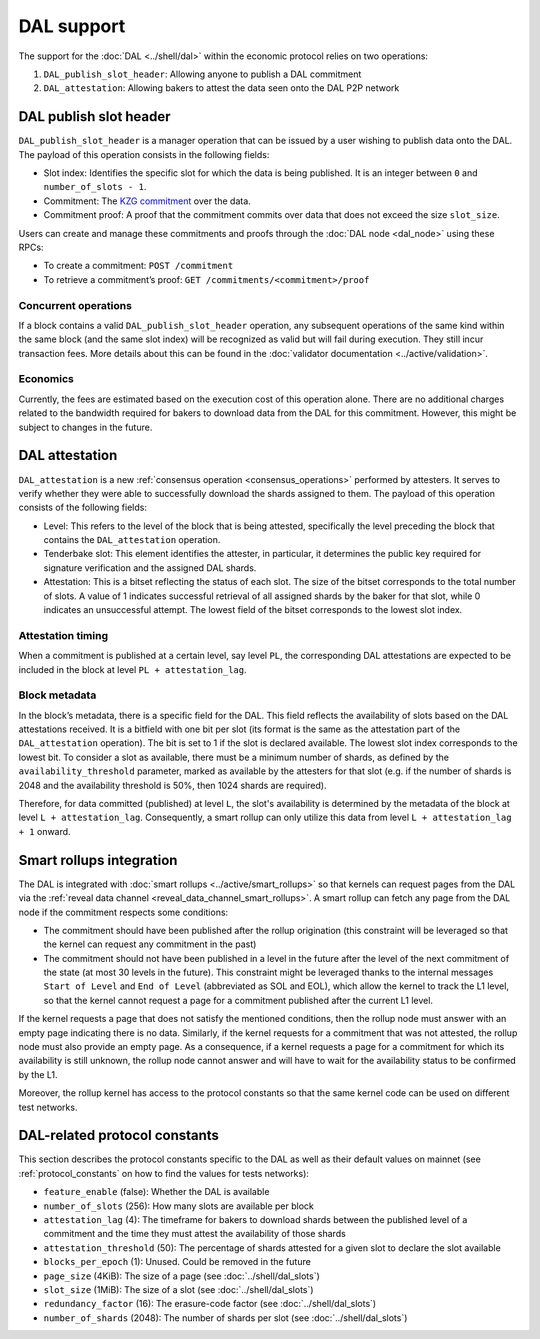 ===========
DAL support
===========

The support for the :doc:`DAL <../shell/dal>` within the economic protocol relies on two operations:

#. ``DAL_publish_slot_header``: Allowing anyone to publish a DAL commitment
#. ``DAL_attestation``: Allowing bakers to attest the data seen onto the DAL P2P network

DAL publish slot header
=======================

``DAL_publish_slot_header`` is a manager operation that can be issued by a user wishing to publish data onto the DAL. The payload of this operation consists in the following fields:

- Slot index: Identifies the specific slot for which the data is being published. It is an integer between ``0`` and ``number_of_slots - 1``.
- Commitment: The `KZG commitment <https://dankradfeist.de/ethereum/2020/06/16/kate-polynomial-commitments.html>`__ over the data.
- Commitment proof: A proof that the commitment commits over data that does not exceed the size ``slot_size``.

Users can create and manage these commitments and proofs through the :doc:`DAL node <dal_node>` using these RPCs:

- To create a commitment: ``POST /commitment``
- To retrieve a commitment’s proof: ``GET /commitments/<commitment>/proof``

Concurrent operations
---------------------

If a block contains a valid ``DAL_publish_slot_header`` operation, any subsequent operations of the same kind within the same block (and the same slot index) will be recognized as valid but will fail during execution. They still incur transaction fees. More details about this can be found in the :doc:`validator documentation <../active/validation>`.

Economics
---------

Currently, the fees are estimated based on the execution cost of this operation alone. There are no additional charges related to the bandwidth required for bakers to download data from the DAL for this commitment. However, this might be subject to changes in the future.

DAL attestation
===============

``DAL_attestation`` is a new :ref:`consensus operation <consensus_operations>` performed by attesters. It serves to verify whether they were able to successfully download the shards assigned to them. The payload of this operation consists of the following fields:

- Level: This refers to the level of the block that is being attested, specifically the level preceding the block that contains the ``DAL_attestation`` operation.
- Tenderbake slot: This element identifies the attester, in particular, it determines the public key required for signature verification and the assigned  DAL shards.
- Attestation: This is a bitset reflecting the status of each slot. The size of the bitset corresponds to the total number of slots. A value of 1 indicates successful retrieval of all assigned shards by the baker for that slot, while 0 indicates an unsuccessful attempt.
  The lowest field of the bitset corresponds to the lowest slot index.

Attestation timing
------------------

When a commitment is published at a certain level, say level ``PL``, the corresponding DAL attestations are expected to be included in the block at level ``PL + attestation_lag``.

Block metadata
--------------

In the block’s metadata, there is a specific field for the DAL. This field reflects the availability of slots based on the DAL attestations received. It is a bitfield with one bit per slot (its format is the same as the attestation part of the ``DAL_attestation`` operation). The bit is set to 1 if the slot is declared available. The lowest slot index corresponds to the lowest bit. To consider a slot as available, there must be a minimum number of shards, as defined by the ``availability_threshold`` parameter, marked as available by the attesters for that slot (e.g. if the number of shards is 2048 and the availability threshold is 50%, then 1024 shards are required).

Therefore, for data committed (published) at level ``L``, the slot's availability is determined by the metadata of the block at level ``L + attestation_lag``. Consequently, a smart rollup can only utilize this data from level ``L + attestation_lag + 1`` onward.

Smart rollups integration
=========================

The DAL is integrated with :doc:`smart rollups <../active/smart_rollups>` so that kernels can request pages from the DAL via the :ref:`reveal data channel <reveal_data_channel_smart_rollups>`. A smart rollup can fetch any page from the DAL node if the commitment respects some conditions:

- The commitment should have been published after the rollup origination (this constraint will be leveraged so that the kernel can request any commitment in the past)
- The commitment should not have been published in a level in the future after the level of the next commitment of the state (at most 30 levels in the future).
  This constraint might be leveraged thanks to the internal messages ``Start of Level`` and ``End of Level`` (abbreviated as SOL and EOL), which allow the kernel to track the L1 level, so that the kernel cannot request a page for a commitment published after the current L1 level.

If the kernel requests a page that does not satisfy the mentioned conditions, then the rollup node must answer with an empty page indicating there is no data. Similarly, if the kernel requests for a commitment that was not attested, the rollup node must also provide an empty page. As a consequence, if a kernel requests a page for a commitment for which its availability is still unknown, the rollup node cannot answer and will have to wait for the availability status to be confirmed by the L1.

Moreover, the rollup kernel has access to the protocol constants so that the same kernel code can be used on different test networks.

.. _dal_constants_alpha:

DAL-related protocol constants
==============================

This section describes the protocol constants specific to the DAL as well as their default values on mainnet (see :ref:`protocol_constants` on how to find the values for tests networks):

- ``feature_enable`` (false): Whether the DAL is available
- ``number_of_slots`` (256): How many slots are available per block
- ``attestation_lag`` (4): The timeframe for bakers to download shards between the published level of a commitment and the time they must attest the availability of those shards
- ``attestation_threshold`` (50): The percentage of shards attested for a given slot to declare the slot available
- ``blocks_per_epoch`` (1): Unused. Could be removed in the future
- ``page_size`` (4KiB): The size of a page (see :doc:`../shell/dal_slots`)
- ``slot_size`` (1MiB): The size of a slot (see :doc:`../shell/dal_slots`)
- ``redundancy_factor`` (16): The erasure-code factor (see :doc:`../shell/dal_slots`)
- ``number_of_shards`` (2048): The number of shards per slot (see :doc:`../shell/dal_slots`)
